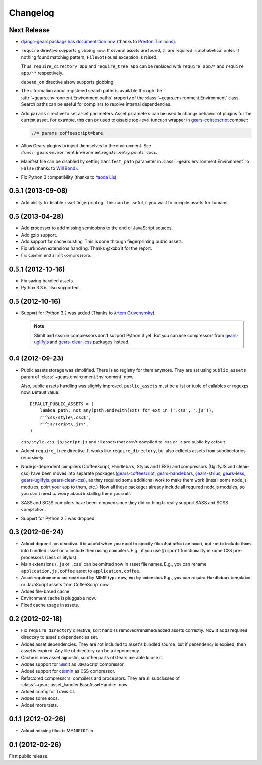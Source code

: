 Changelog
=========

Next Release
------------

- `django-gears package has documentation now`_ (thanks to `Preston Timmons`_).

- ``require`` directive supports globbing now. If several assets are found, all
  are required in alphabetical order. If nothing found matching pattern,
  ``FileNotFound`` exception is raised.

  Thus, ``require_directory app`` and ``require_tree app`` can be replaced with
  ``require app/*`` and ``require app/**`` respectively.

  ``depend_on`` directive alsow supports globbing.

- The information about registered search paths is available through the
  :attr:`~gears.environment.Environment.paths` property of the
  :class:`~gears.environment.Environment` class. Search paths can be useful for
  compilers to resolve internal dependencies.

- Add ``params`` directive to set asset parameters. Asset parameters can be
  used to change behavior of plugins for the current asset. For example, this
  can be used to disable top-level function wrapper in `gears-coffeescript`_
  compiler:

  .. code-block:: javascript

      //= params coffeescript=bare

- Allow Gears plugins to inject themselves to the environment. See
  :func:`~gears.environment.Environment.register_entry_points` docs.

- Manifest file can be disabled by setting ``manifest_path`` parameter in
  :class:`~gears.environment.Environment` to ``False`` (thanks to `Will
  Bond`_).

- Fix Python 3 compatibility (thanks to `Yaoda Liu`_).

.. _django-gears package has documentation now: http://django-gears.readthedocs.org
.. _Preston Timmons: https://github.com/prestontimmons
.. _gears-coffeescript: https://github.com/gears/gears-coffeescript
.. _Will Bond: https://github.com/wbond
.. _Yaoda Liu: https://github.com/shonenada

0.6.1 (2013-09-08)
------------------

- Add ability to disable asset fingerprinting. This can be useful, if you want
  to compile assets for humans.

0.6 (2013-04-28)
----------------

- Add processor to add missing semicolons to the end of JavaScript sources.

- Add gzip support.

- Add support for cache busting. This is done through fingerprinting public
  assets.

- Fix unknown extensions handling. Thanks @xobb1t for the report.

- Fix cssmin and slimit compressors.

0.5.1 (2012-10-16)
------------------

- Fix saving handled assets.

- Python 3.3 is also supported.

0.5 (2012-10-16)
----------------

- Support for Python 3.2 was added (Thanks to `Artem Gluvchynsky`_).

  .. note::

     SlimIt and cssmin compressors don't support Python 3 yet. But you can
     use compressors from gears-uglifyjs_ and gears-clean-css_ packages
     instead.

.. _Artem Gluvchynsky: https://github.com/excieve

0.4 (2012-09-23)
----------------

- Public assets storage was simplified. There is no registry for them anymore.
  They are set using ``public_assets`` param of
  :class:`~gears.environment.Environment` now.

  Also, public assets handling was slightly improved. ``public_assets`` must be
  a list or tuple of callables or regexps now. Default value::

      DEFAULT_PUBLIC_ASSETS = (
          lambda path: not any(path.endswith(ext) for ext in ('.css', '.js')),
          r'^css/style\.css$',
          r'^js/script\.js$',
      )

  ``css/style.css``, ``js/script.js`` and all assets that aren't compiled to
  .css or .js are public by default.

- Added ``require_tree`` directive. It works like ``require_directory``, but
  also collects assets from subdirectories recursively.

- Node.js-dependent compilers (CoffeeScript, Handlebars, Stylus and LESS) and
  compressors (UglifyJS and clean-css) have been moved into separate packages
  (gears-coffeescript_, gears-handlebars_, gears-stylus_, gears-less_,
  gears-uglifyjs_, gears-clean-css_), as they required some additional work to
  make them work (install some node.js modules, point your app to them, etc.).
  Now all these packages already include all required node.js modules, so you
  don't need to worry about installing them yourself.

- SASS and SCSS compilers have been removed since they did nothing to really
  support SASS and SCSS compilation.

- Support for Python 2.5 was dropped.

0.3 (2012-06-24)
----------------

- Added ``depend_on`` directive. It is useful when you need to specify files
  that affect an asset, but not to include them into bundled asset or to
  include them using compilers. E.g., if you use ``@import`` functionality in
  some CSS pre-processors (Less or Stylus).

- Main extensions (``.js`` or ``.css``) can be omitted now in asset file names.
  E.g., you can rename ``application.js.coffee`` asset to
  ``application.coffee``.

- Asset requirements are restricted by MIME type now, not by extension. E.g.,
  you can require Handlebars templates or JavaScript assets from CoffeeScript
  now.

- Added file-based cache.

- Environment cache is pluggable now.

- Fixed cache usage in assets.

0.2 (2012-02-18)
----------------

- Fix ``require_directory`` directive, so it handles removed/renamed/added
  assets correctly. Now it adds required directory to asset's dependencies set.

- Added asset dependencies. They are not included to asset's bundled source,
  but if dependency is expired, then asset is expired. Any file of directory
  can be a dependency.

- Cache is now asset agnostic, so other parts of Gears are able to use it.

- Added support for SlimIt_ as JavaScript compressor.

- Added support for cssmin_ as CSS compressor.

- Refactored compressors, compilers and processors. They are all subclasses of
  :class:`~gears.asset_handler.BaseAssetHandler` now.

- Added config for Travis CI.

- Added some docs.

- Added more tests.

0.1.1 (2012-02-26)
------------------

- Added missing files to MANIFEST.in

0.1 (2012-02-26)
----------------

First public release.


.. _gears-less: https://github.com/gears/gears-less
.. _gears-stylus: https://github.com/gears/gears-stylus
.. _gears-handlebars: https://github.com/gears/gears-handlebars
.. _gears-coffeescript: https://github.com/gears/gears-coffeescript

.. _gears-uglifyjs: https://github.com/gears/gears-uglifyjs
.. _gears-clean-css: https://github.com/gears/gears-clean-css

.. _SlimIt: http://slimit.org/
.. _cssmin: https://github.com/zacharyvoase/cssmin
